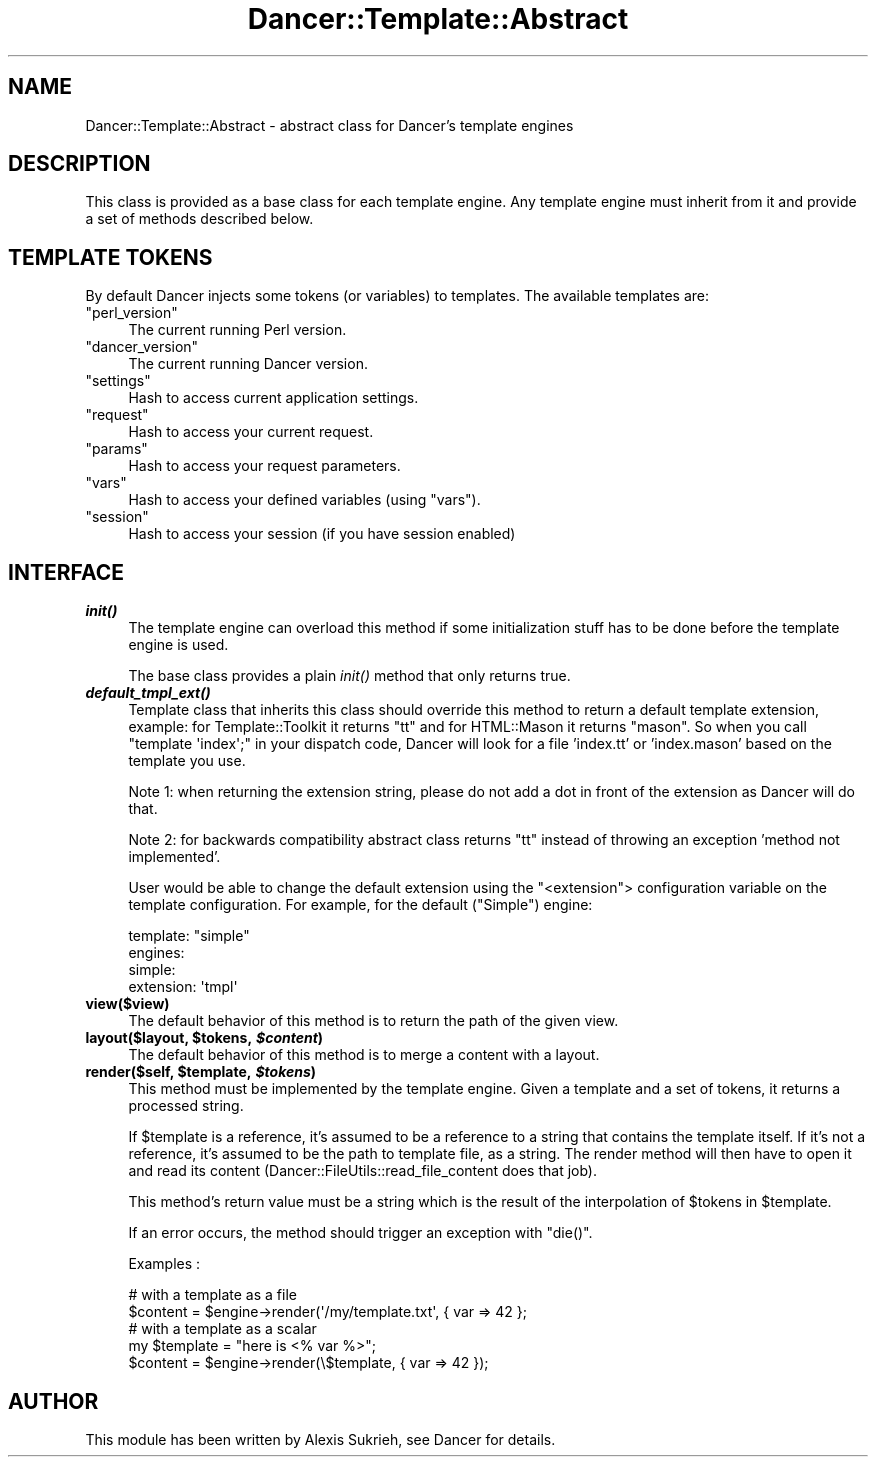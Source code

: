 .\" Automatically generated by Pod::Man 2.23 (Pod::Simple 3.14)
.\"
.\" Standard preamble:
.\" ========================================================================
.de Sp \" Vertical space (when we can't use .PP)
.if t .sp .5v
.if n .sp
..
.de Vb \" Begin verbatim text
.ft CW
.nf
.ne \\$1
..
.de Ve \" End verbatim text
.ft R
.fi
..
.\" Set up some character translations and predefined strings.  \*(-- will
.\" give an unbreakable dash, \*(PI will give pi, \*(L" will give a left
.\" double quote, and \*(R" will give a right double quote.  \*(C+ will
.\" give a nicer C++.  Capital omega is used to do unbreakable dashes and
.\" therefore won't be available.  \*(C` and \*(C' expand to `' in nroff,
.\" nothing in troff, for use with C<>.
.tr \(*W-
.ds C+ C\v'-.1v'\h'-1p'\s-2+\h'-1p'+\s0\v'.1v'\h'-1p'
.ie n \{\
.    ds -- \(*W-
.    ds PI pi
.    if (\n(.H=4u)&(1m=24u) .ds -- \(*W\h'-12u'\(*W\h'-12u'-\" diablo 10 pitch
.    if (\n(.H=4u)&(1m=20u) .ds -- \(*W\h'-12u'\(*W\h'-8u'-\"  diablo 12 pitch
.    ds L" ""
.    ds R" ""
.    ds C` ""
.    ds C' ""
'br\}
.el\{\
.    ds -- \|\(em\|
.    ds PI \(*p
.    ds L" ``
.    ds R" ''
'br\}
.\"
.\" Escape single quotes in literal strings from groff's Unicode transform.
.ie \n(.g .ds Aq \(aq
.el       .ds Aq '
.\"
.\" If the F register is turned on, we'll generate index entries on stderr for
.\" titles (.TH), headers (.SH), subsections (.SS), items (.Ip), and index
.\" entries marked with X<> in POD.  Of course, you'll have to process the
.\" output yourself in some meaningful fashion.
.ie \nF \{\
.    de IX
.    tm Index:\\$1\t\\n%\t"\\$2"
..
.    nr % 0
.    rr F
.\}
.el \{\
.    de IX
..
.\}
.\"
.\" Accent mark definitions (@(#)ms.acc 1.5 88/02/08 SMI; from UCB 4.2).
.\" Fear.  Run.  Save yourself.  No user-serviceable parts.
.    \" fudge factors for nroff and troff
.if n \{\
.    ds #H 0
.    ds #V .8m
.    ds #F .3m
.    ds #[ \f1
.    ds #] \fP
.\}
.if t \{\
.    ds #H ((1u-(\\\\n(.fu%2u))*.13m)
.    ds #V .6m
.    ds #F 0
.    ds #[ \&
.    ds #] \&
.\}
.    \" simple accents for nroff and troff
.if n \{\
.    ds ' \&
.    ds ` \&
.    ds ^ \&
.    ds , \&
.    ds ~ ~
.    ds /
.\}
.if t \{\
.    ds ' \\k:\h'-(\\n(.wu*8/10-\*(#H)'\'\h"|\\n:u"
.    ds ` \\k:\h'-(\\n(.wu*8/10-\*(#H)'\`\h'|\\n:u'
.    ds ^ \\k:\h'-(\\n(.wu*10/11-\*(#H)'^\h'|\\n:u'
.    ds , \\k:\h'-(\\n(.wu*8/10)',\h'|\\n:u'
.    ds ~ \\k:\h'-(\\n(.wu-\*(#H-.1m)'~\h'|\\n:u'
.    ds / \\k:\h'-(\\n(.wu*8/10-\*(#H)'\z\(sl\h'|\\n:u'
.\}
.    \" troff and (daisy-wheel) nroff accents
.ds : \\k:\h'-(\\n(.wu*8/10-\*(#H+.1m+\*(#F)'\v'-\*(#V'\z.\h'.2m+\*(#F'.\h'|\\n:u'\v'\*(#V'
.ds 8 \h'\*(#H'\(*b\h'-\*(#H'
.ds o \\k:\h'-(\\n(.wu+\w'\(de'u-\*(#H)/2u'\v'-.3n'\*(#[\z\(de\v'.3n'\h'|\\n:u'\*(#]
.ds d- \h'\*(#H'\(pd\h'-\w'~'u'\v'-.25m'\f2\(hy\fP\v'.25m'\h'-\*(#H'
.ds D- D\\k:\h'-\w'D'u'\v'-.11m'\z\(hy\v'.11m'\h'|\\n:u'
.ds th \*(#[\v'.3m'\s+1I\s-1\v'-.3m'\h'-(\w'I'u*2/3)'\s-1o\s+1\*(#]
.ds Th \*(#[\s+2I\s-2\h'-\w'I'u*3/5'\v'-.3m'o\v'.3m'\*(#]
.ds ae a\h'-(\w'a'u*4/10)'e
.ds Ae A\h'-(\w'A'u*4/10)'E
.    \" corrections for vroff
.if v .ds ~ \\k:\h'-(\\n(.wu*9/10-\*(#H)'\s-2\u~\d\s+2\h'|\\n:u'
.if v .ds ^ \\k:\h'-(\\n(.wu*10/11-\*(#H)'\v'-.4m'^\v'.4m'\h'|\\n:u'
.    \" for low resolution devices (crt and lpr)
.if \n(.H>23 .if \n(.V>19 \
\{\
.    ds : e
.    ds 8 ss
.    ds o a
.    ds d- d\h'-1'\(ga
.    ds D- D\h'-1'\(hy
.    ds th \o'bp'
.    ds Th \o'LP'
.    ds ae ae
.    ds Ae AE
.\}
.rm #[ #] #H #V #F C
.\" ========================================================================
.\"
.IX Title "Dancer::Template::Abstract 3"
.TH Dancer::Template::Abstract 3 "2011-07-07" "perl v5.12.4" "User Contributed Perl Documentation"
.\" For nroff, turn off justification.  Always turn off hyphenation; it makes
.\" way too many mistakes in technical documents.
.if n .ad l
.nh
.SH "NAME"
Dancer::Template::Abstract \- abstract class for Dancer's template engines
.SH "DESCRIPTION"
.IX Header "DESCRIPTION"
This class is provided as a base class for each template engine. Any template
engine must inherit from it and provide a set of methods described below.
.SH "TEMPLATE TOKENS"
.IX Header "TEMPLATE TOKENS"
By default Dancer injects some tokens (or variables) to templates. The
available templates are:
.ie n .IP """perl_version""" 4
.el .IP "\f(CWperl_version\fR" 4
.IX Item "perl_version"
The current running Perl version.
.ie n .IP """dancer_version""" 4
.el .IP "\f(CWdancer_version\fR" 4
.IX Item "dancer_version"
The current running Dancer version.
.ie n .IP """settings""" 4
.el .IP "\f(CWsettings\fR" 4
.IX Item "settings"
Hash to access current application settings.
.ie n .IP """request""" 4
.el .IP "\f(CWrequest\fR" 4
.IX Item "request"
Hash to access your current request.
.ie n .IP """params""" 4
.el .IP "\f(CWparams\fR" 4
.IX Item "params"
Hash to access your request parameters.
.ie n .IP """vars""" 4
.el .IP "\f(CWvars\fR" 4
.IX Item "vars"
Hash to access your defined variables (using \f(CW\*(C`vars\*(C'\fR).
.ie n .IP """session""" 4
.el .IP "\f(CWsession\fR" 4
.IX Item "session"
Hash to access your session (if you have session enabled)
.SH "INTERFACE"
.IX Header "INTERFACE"
.IP "\fB\f(BIinit()\fB\fR" 4
.IX Item "init()"
The template engine can overload this method if some initialization stuff has to
be done before the template engine is used.
.Sp
The base class provides a plain \fIinit()\fR method that only returns true.
.IP "\fB\f(BIdefault_tmpl_ext()\fB\fR" 4
.IX Item "default_tmpl_ext()"
Template class that inherits this class should override this method to return a default template
extension, example: for Template::Toolkit it returns \*(L"tt\*(R" and for HTML::Mason it returns \*(L"mason\*(R".
So when you call \f(CW\*(C`template \*(Aqindex\*(Aq;\*(C'\fR in your dispatch code, Dancer will look for a file 'index.tt'
or 'index.mason' based on the template you use.
.Sp
Note 1: when returning the extension string, please do not add a dot in front of the extension
as Dancer will do that.
.Sp
Note 2: for backwards compatibility abstract class returns \*(L"tt\*(R" instead of throwing
an exception 'method not implemented'.
.Sp
User would be able to change the default extension using the
\&\f(CW\*(C`<extension\*(C'\fR> configuration variable on the template
configuration. For example, for the default (\f(CW\*(C`Simple\*(C'\fR) engine:
.Sp
.Vb 4
\&     template: "simple"
\&     engines:
\&       simple:
\&         extension: \*(Aqtmpl\*(Aq
.Ve
.IP "\fBview($view)\fR" 4
.IX Item "view($view)"
The default behavior of this method is to return the path of the given view.
.ie n .IP "\fBlayout($layout, \fB$tokens\fB, \f(BI$content\fB)\fR" 4
.el .IP "\fBlayout($layout, \f(CB$tokens\fB, \f(CB$content\fB)\fR" 4
.IX Item "layout($layout, $tokens, $content)"
The default behavior of this method is to merge a content with a layout.
.ie n .IP "\fBrender($self, \fB$template\fB, \f(BI$tokens\fB)\fR" 4
.el .IP "\fBrender($self, \f(CB$template\fB, \f(CB$tokens\fB)\fR" 4
.IX Item "render($self, $template, $tokens)"
This method must be implemented by the template engine. Given a template and a
set of tokens, it returns a processed string.
.Sp
If \f(CW$template\fR is a reference, it's assumed to be a reference to a string that
contains the template itself. If it's not a reference, it's assumed to be the
path to template file, as a string. The render method will then have to open it
and read its content (Dancer::FileUtils::read_file_content does that job).
.Sp
This method's return value must be a string which is the result of the
interpolation of \f(CW$tokens\fR in \f(CW$template\fR.
.Sp
If an error occurs, the method should trigger an exception with \f(CW\*(C`die()\*(C'\fR.
.Sp
Examples :
.Sp
.Vb 2
\&    # with a template as a file
\&    $content = $engine\->render(\*(Aq/my/template.txt\*(Aq, { var => 42 };
\&
\&    # with a template as a scalar
\&    my $template = "here is <% var %>";
\&    $content = $engine\->render(\e$template, { var => 42 });
.Ve
.SH "AUTHOR"
.IX Header "AUTHOR"
This module has been written by Alexis Sukrieh, see Dancer for details.
